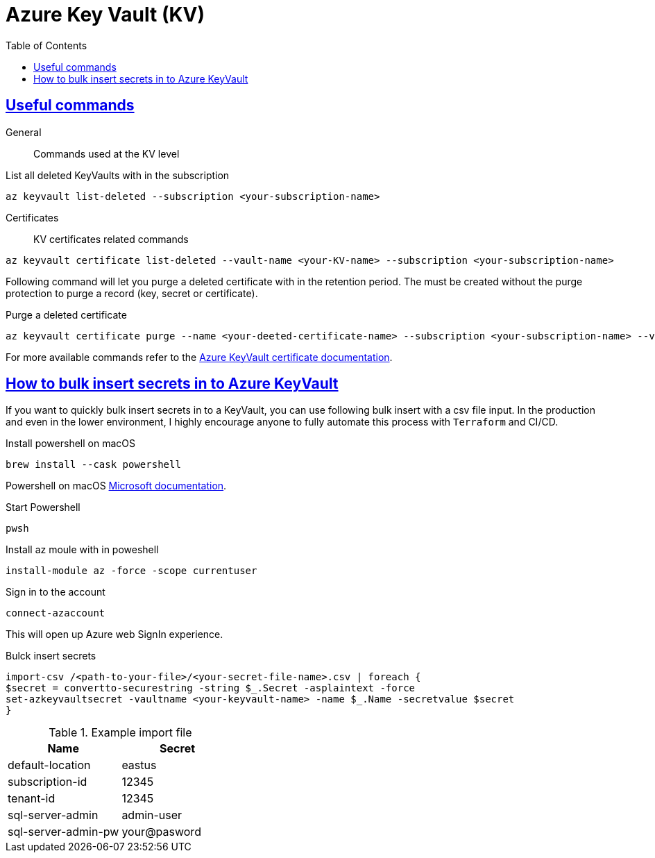 :imagesdir: images
:page-excerpt: The notes on setting up and trouble shooting Azure KeyVault.
:page-created-date: 2021-03-19
:page-doctype: article
:page-title: Azure KeyVault
:page-tags: [azure, keyvault, cloud, cloud-platform-setup, secret-management, devops, powershell, macos]
:sectanchors:
:sectlinks:
:toc:

= Azure Key Vault (KV)

== Useful commands

General:: Commands used at the KV level

.List all deleted KeyVaults with in the subscription
[source, azure-cli]
az keyvault list-deleted --subscription <your-subscription-name>


Certificates:: KV certificates related commands
.List all deleted certificates with in a KV
[source, azure-cli]
az keyvault certificate list-deleted --vault-name <your-KV-name> --subscription <your-subscription-name>

Following command will let you purge a deleted certificate with in the retention period. The must be created without the purge protection to purge a record (key, secret or certificate).

.Purge a deleted certificate
[source, azure-cli]
az keyvault certificate purge --name <your-deeted-certificate-name> --subscription <your-subscription-name> --vault-name <your-KV-name>`

For more available commands refer to the https://docs.microsoft.com/en-us/cli/azure/keyvault/certificate[Azure KeyVault certificate documentation].

== How to bulk insert secrets in to Azure KeyVault
If you want to quickly bulk insert secrets in to a KeyVault, you can use following bulk insert with a csv file input. In the production and even in the lower environment, I highly encourage anyone to fully automate this process with `Terraform` and CI/CD.

.Install powershell on macOS
[source, bash]
brew install --cask powershell

Powershell on macOS https://docs.microsoft.com/en-us/powershell/scripting/install/installing-powershell-core-on-macos?view=powershell-7.1[Microsoft documentation].

.Start Powershell
[source, bash]
pwsh

.Install az moule with in poweshell
[source, powershell]
install-module az -force -scope currentuser

.Sign in to the account
[source, powershell]
connect-azaccount

This will open up Azure web SignIn experience.

.Bulck insert secrets
[source, powershell]
import-csv /<path-to-your-file>/<your-secret-file-name>.csv | foreach {
$secret = convertto-securestring -string $_.Secret -asplaintext -force
set-azkeyvaultsecret -vaultname <your-keyvault-name> -name $_.Name -secretvalue $secret
}

.Example import file
[%header,format=csv]
|===
Name,Secret
default-location, eastus
subscription-id, 12345
tenant-id, 12345
sql-server-admin, admin-user
sql-server-admin-pw, your@pasword
|===